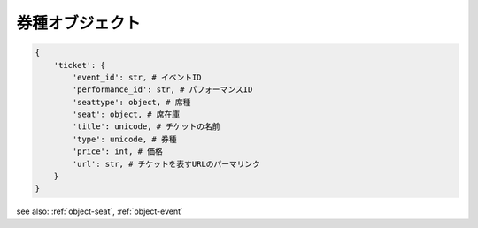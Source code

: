 .. _object-ticket:

券種オブジェクト
-----------------------------

.. code-block:: python

   {
       'ticket': {
           'event_id': str, # イベントID
           'performance_id': str, # パフォーマンスID
           'seattype': object, # 席種
           'seat': object, # 席在庫
           'title': unicode, # チケットの名前
           'type': unicode, # 券種
           'price': int, # 価格
           'url': str, # チケットを表すURLのパーマリンク
       }
   }

see also: :ref:`object-seat`, :ref:`object-event`
